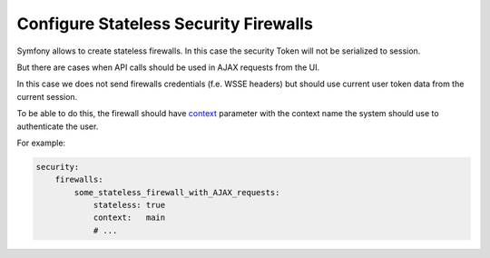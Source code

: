 Configure Stateless Security Firewalls
======================================

Symfony allows to create stateless firewalls. In this case the security Token will not be serialized to session.

But there are cases when API calls should be used in AJAX requests from the UI.

In this case we does not send firewalls credentials (f.e. WSSE headers) but should use current user token data from the current session.

To be able to do this, the firewall should have `context <http://symfony.com/doc/current/reference/configuration/security.html#firewall-context>`__ parameter with the context name the system should use to authenticate the user.

For example:

.. code:: yaml

    security:
        firewalls:
            some_stateless_firewall_with_AJAX_requests:
                stateless: true
                context:   main
                # ...
